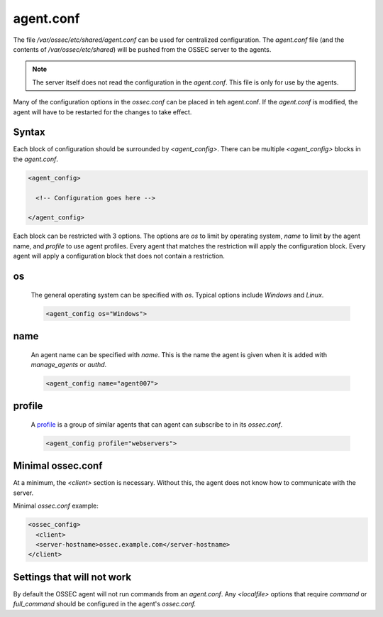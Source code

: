 .. _management_agent_conf:

==========
agent.conf
==========

The file `/var/ossec/etc/shared/agent.conf` can be used for centralized configuration.
The `agent.conf` file (and the contents of `/var/ossec/etc/shared`) will be pushed from the OSSEC server to the agents.

.. note::

   The server itself does not read the configuration in the `agent.conf`.
   This file is only for use by the agents.

Many of the configuration options in the `ossec.conf` can be placed in teh agent.conf.
If the `agent.conf` is modified, the agent will have to be restarted for the changes to take effect.


Syntax
^^^^^^

Each block of configuration should be surrounded by `<agent_config>`.
There can be multiple `<agent_config>` blocks in the `agent.conf`.

.. code-block:: console

   <agent_config>

     <!-- Configuration goes here -->

   </agent_config>

Each block can be restricted with 3 options.
The options are `os` to limit by operating system, `name` to limit by the agent name, and `profile` to use agent profiles.
Every agent that matches the restriction will apply the configuration block.
Every agent will apply a configuration block that does not contain a restriction.

.. _agent_os:

os
^^

   The general operating system can be specified with `os`.
   Typical options include `Windows` and `Linux`.

   .. code-block:: xml

      <agent_config os="Windows">

name
^^^^

   .. XXX Link to manage_agents and authd

   An agent name can be specified with `name`.
   This is the name the agent is given when it is added with `manage_agents` or `authd`.

   .. code-block:: xml

      <agent_config name="agent007">

profile
^^^^^^^

   .. XXX link to ossec.conf profile options

   A `profile <./ossec_conf.html#config-profile>`_ is a group of similar agents that can agent can subscribe to in its `ossec.conf`.

   .. code-block:: xml

      <agent_config profile="webservers">


Minimal ossec.conf
^^^^^^^^^^^^^^^^^^

At a minimum, the `<client>` section is necessary.
Without this, the agent does not know how to communicate with the server.

Minimal `ossec.conf` example:

.. code-block:: xml

   <ossec_config>
     <client>
     <server-hostname>ossec.example.com</server-hostname>
   </client>

Settings that will not work
^^^^^^^^^^^^^^^^^^^^^^^^^^^

By default the OSSEC agent will not run commands from an `agent.conf`.
Any `<localfile>` options that require `command` or `full_command` should be configured in the agent's `ossec.conf.`

